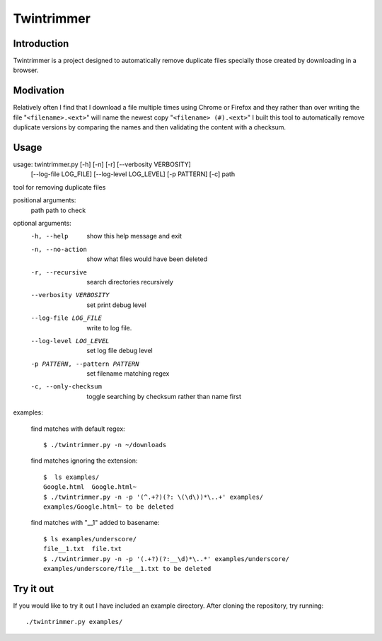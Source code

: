 --------------
Twintrimmer
--------------

Introduction
-------------

Twintrimmer is a project designed to automatically remove duplicate files
specially those created by downloading in a browser.


Modivation
-----------

Relatively often I find that I download a file multiple times using Chrome
or Firefox and they rather than over writing the file "``<filename>.<ext>``"
will name the newest copy "``<filename> (#).<ext>``" I built this tool to
automatically remove duplicate versions by comparing the names and then
validating the content with a checksum.


Usage
-------

usage: twintrimmer.py [-h] [-n] [-r] [--verbosity VERBOSITY]
                      [--log-file LOG_FILE] [--log-level LOG_LEVEL]
                      [-p PATTERN] [-c]
                      path

tool for removing duplicate files

positional arguments:
  path                  path to check

optional arguments:
  -h, --help            show this help message and exit
  -n, --no-action       show what files would have been deleted
  -r, --recursive       search directories recursively
  --verbosity VERBOSITY
                        set print debug level
  --log-file LOG_FILE   write to log file.
  --log-level LOG_LEVEL
                        set log file debug level
  -p PATTERN, --pattern PATTERN
                        set filename matching regex
  -c, --only-checksum   toggle searching by checksum rather than name first

examples:

    find matches with default regex::

        $ ./twintrimmer.py -n ~/downloads

    find matches ignoring the extension::

        $  ls examples/
        Google.html  Google.html~
        $ ./twintrimmer.py -n -p '(^.+?)(?: \(\d\))*\..+' examples/
        examples/Google.html~ to be deleted

    find matches with "__1" added to basename::

        $ ls examples/underscore/
        file__1.txt  file.txt
        $ ./twintrimmer.py -n -p '(.+?)(?:__\d)*\..*' examples/underscore/
        examples/underscore/file__1.txt to be deleted



Try it out
-----------

If you would like to try it out I have included an example directory. After
cloning the repository, try running::

	./twintrimmer.py examples/

